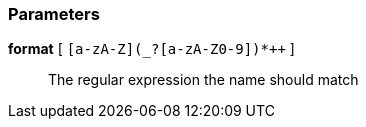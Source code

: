 === Parameters

*format* [ `+[a-zA-Z](_?+[a-zA-Z0-9])*++` ]::
  The regular expression the name should match

